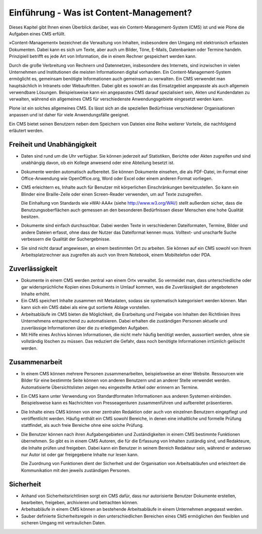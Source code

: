 .. _Einführung-Was-ist-Content-Management:

==========================================
 Einführung - Was ist Content-Management?
==========================================

Dieses Kapitel gibt Ihnen einen Überblick darüber, was ein
Content-Management-System (CMS) ist und wie Plone die Aufgaben eines CMS
erfüllt.

»Content-Management« bezeichnet die Verwaltung von Inhalten,
insbesondere den Umgang mit elektronisch erfassten Dokumenten. Dabei
kann es sich um Texte, aber auch um Bilder, Töne, E-Mails, Datenbanken
oder Termine handeln. Prinzipiell betrifft es jede Art von
Information, die in einem Rechner gespeichert werden kann.

Durch die große Verbreitung von Rechnern und Datennetzen, insbesondere
des Internets, sind inzwischen in vielen Unternehmen und Institutionen
die meisten Informationen digital vorhanden. Ein
Content-Management-System ermöglicht es, gemeinsam benötigte
Informationen auch gemeinsam zu verwalten. Ein CMS verwendet man
hauptsächlich in Intranets oder Webauftritten. Dabei gibt es sowohl
an das Einsatzgebiet angepasste als auch allgemein verwendbare
Lösungen. Beispielsweise kann ein angepasstes CMS darauf spezialisiert
sein, Akten und Kundendaten zu verwalten, während ein allgemeines CMS
für verschiedenste Anwendungsgebiete eingesetzt werden kann.

Plone ist ein solches allgemeines CMS. Es lässt sich an die speziellen
Bedürfnisse verschiedener Organisationen anpassen und ist daher für
viele Anwendungsfälle geeignet.


Ein CMS bietet seinen Benutzern neben dem Speichern von Dateien eine Reihe
weiterer Vorteile, die nachfolgend erläutert werden.

Freiheit und Unabhängigkeit
===========================

* Daten sind rund um die Uhr verfügbar. Sie können jederzeit auf
  Statistiken, Berichte oder Akten zugreifen und sind unabhängig davon, ob ein
  Kollege anwesend oder eine Abteilung besetzt ist.

* Dokumente werden automatisch aufbereitet. Sie können Dokumente einsehen,
  die als PDF-Datei, im Format einer Office-Anwendung wie OpenOffice.org,
  Word oder Excel oder einem anderen Format vorliegen.

* CMS erleichtern es, Inhalte auch für Benutzer mit körperlichen
  Einschränkungen bereitzustellen. So kann ein Blinder eine Braille-Zeile oder
  einen Screen-Reader verwenden, um auf Texte zuzugreifen.

  Die Einhaltung von Standards wie »WAI-AAA« (siehe
  http://www.w3.org/WAI/) stellt außerdem sicher, dass die
  Benutzungsoberflächen auch gemessen an den besonderen Bedürfnissen dieser
  Menschen eine hohe Qualität besitzen.

* Dokumente sind einfach durchsuchbar. Dabei werden Texte in verschiedenen
  Dateiformaten, Termine, Bilder und andere Dateien erfasst, ohne dass der
  Nutzer das Dateiformat kennen muss. Volltext- und unscharfe Suche
  verbessern die Qualität der Suchergebnisse.

* Sie sind nicht darauf angewiesen, an einem bestimmten Ort zu
  arbeiten. Sie können auf ein CMS sowohl von Ihrem Arbeitsplatzrechner aus
  zugreifen als auch von Ihrem Notebook, einem Mobiltelefon oder PDA.


Zuverlässigkeit
===============

* Dokumente in einem CMS werden zentral »an einem Ort« verwaltet. So
  vermeidet man, dass unterschiedliche oder gar widersprüchliche Kopien eines
  Dokuments in Umlauf kommen, was die Zuverlässigkeit der angebotenen Inhalte
  erhöht.

* Ein CMS speichert Inhalte zusammen mit Metadaten, sodass sie
  systematisch kategorisiert werden können. Man kann sich ein CMS dabei als
  eine gut sortierte Ablage vorstellen.

* Arbeitsabläufe im CMS bieten die Möglichkeit, die Erarbeitung
  und Freigabe von Inhalten den Richtlinien Ihres Unternehmens
  entsprechend zu automatisieren. Dabei erhalten die zuständigen
  Personen aktuelle und zuverlässige Informationen über die zu
  erledigenden Aufgaben.

* Mit Hilfe eines Archivs können Informationen, die nicht mehr
  häufig benötigt werden, aussortiert werden, ohne sie vollständig
  löschen zu müssen. Das reduziert die Gefahr, dass noch benötigte
  Informationen irrtümlich gelöscht werden.

Zusammenarbeit
==============

* In einem CMS können mehrere Personen zusammenarbeiten, beispielsweise an
  einer Website. Ressourcen wie Bilder für eine bestimmte Seite können von
  anderen Benutzern und an anderer Stelle verwendet werden. Automatisierte
  Übersichtslisten zeigen neu eingestellte Artikel oder erinnern an Termine.

* Ein CMS kann unter Verwendung von Standardformaten Informationen aus
  anderen Systemen einbinden. Beispielsweise kann es Nachrichten von
  Presseagenturen zusammenführen und aufbereitet präsentieren.

* Die Inhalte eines CMS können von einer zentralen Redaktion oder auch von
  einzelnen Benutzern eingepflegt und veröffentlicht werden. Häufig enthält
  ein CMS sowohl Bereiche, in denen eine inhaltliche und formelle Prüfung
  stattfindet, als auch freie Bereiche ohne eine solche Prüfung.

* Die Benutzer können nach ihren Aufgabengebieten und Zuständigkeiten in
  einem CMS bestimmte Funktionen übernehmen. So gibt es in einem CMS Autoren,
  die für die Erfassung von Inhalten zuständig sind, und Redakteure, die
  Inhalte prüfen und freigeben. Dabei kann ein Benutzer in seinem Bereich
  Redakteur sein, während er anderswo nur Autor ist oder gar freigegebene
  Inhalte nur lesen kann.

  Die Zuordnung von Funktionen dient der Sicherheit und der Organisation von
  Arbeitsabläufen und erleichtert die Kommunikation mit den jeweils
  zuständigen Personen.

Sicherheit
==========

* Anhand von Sicherheitsrichtlinien sorgt ein
  CMS dafür, dass nur autorisierte Benutzer Dokumente
  erstellen, bearbeiten, freigeben, archivieren und betrachten können.

* Arbeitsabläufe in einem CMS können an bestehende Arbeitsabläufe in einem
  Unternehmen angepasst werden.

* Sauber definierte Sicherheitsregeln in den unterschiedlichen Bereichen
  eines CMS ermöglichen den flexiblen und sicheren Umgang mit vertraulichen
  Daten.

